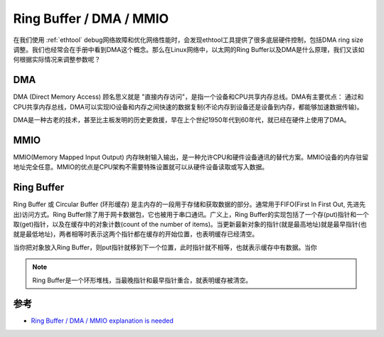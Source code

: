 .. _ring_buffer_dma_mmio:

==========================
Ring Buffer / DMA / MMIO
==========================

在我们使用 :ref:`ethtool` debug网络故障和优化网络性能时，会发现ethtool工具提供了很多底层硬件控制，包括DMA ring size调整。我们也经常会在手册中看到DMA这个概念。那么在Linux网络中，以太网的Ring Buffer以及DMA是什么原理，我们又该如何根据实际情况来调整参数呢？

DMA
========

DMA (Direct Memory Access) 顾名思义就是 "直接内存访问"，是指一个设备和CPU共享内存总线。DMA有主要优点： 通过和CPU共享内存总线，DMA可以实现IO设备和内存之间快速的数据复制(不论内存到设备还是设备到内存，都能够加速数据传输)。

DMA是一种古老的技术，甚至比主板发明的历史更救援，早在上个世纪1950年代到60年代，就已经在硬件上使用了DMA。

MMIO
======

MMIO(Memory Mapped Input Output) 内存映射输入输出，是一种允许CPU和硬件设备通讯的替代方案。MMIO设备的内存驻留地址完全任意。MMIO的优点是CPU架构不需要特殊设置就可以从硬件设备读取或写入数据。

Ring Buffer
=============

Ring Buffer 或 Circular Buffer (环形缓存) 是主内存的一段用于存储和获取数据的部分。通常用于FIFO(First In First Out, 先进先出)访问方式。Ring Buffer除了用于网卡数据包，它也被用于串口通讯。广义上，Ring Buffer的实现包括了一个存(put)指针和一个取(get)指针，以及在缓存中的对象计数(count of the number of items)。当更新最新对象的指针(就是最高地址)就是最早指针(也就是最低地址)，两者相等时表示这两个指针都在缓存的开始位置，也表明缓存已经清空。

当你把对象放入Ring Buffer，则put指针就移到下一个位置，此时指针就不相等，也就表示缓存中有数据。当你

.. note::

   Ring Buffer是一个环形堆栈，当最晚指针和最早指针重合，就表明缓存被清空。

参考
=====

- `Ring Buffer / DMA / MMIO explanation is needed <https://forum.allaboutcircuits.com/threads/ring-buffer-dma-mmio-explanation-is-needed.135998/>`_

